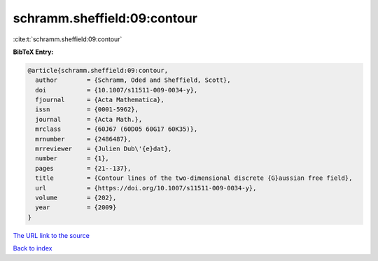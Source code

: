 schramm.sheffield:09:contour
============================

:cite:t:`schramm.sheffield:09:contour`

**BibTeX Entry:**

.. code-block:: bibtex

   @article{schramm.sheffield:09:contour,
     author        = {Schramm, Oded and Sheffield, Scott},
     doi           = {10.1007/s11511-009-0034-y},
     fjournal      = {Acta Mathematica},
     issn          = {0001-5962},
     journal       = {Acta Math.},
     mrclass       = {60J67 (60D05 60G17 60K35)},
     mrnumber      = {2486487},
     mrreviewer    = {Julien Dub\'{e}dat},
     number        = {1},
     pages         = {21--137},
     title         = {Contour lines of the two-dimensional discrete {G}aussian free field},
     url           = {https://doi.org/10.1007/s11511-009-0034-y},
     volume        = {202},
     year          = {2009}
   }

`The URL link to the source <https://doi.org/10.1007/s11511-009-0034-y>`__


`Back to index <../By-Cite-Keys.html>`__
